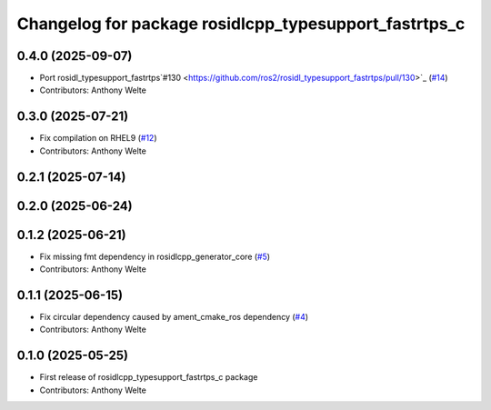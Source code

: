 ^^^^^^^^^^^^^^^^^^^^^^^^^^^^^^^^^^^^^^^^^^^^^^^^^^^^^^
Changelog for package rosidlcpp_typesupport_fastrtps_c
^^^^^^^^^^^^^^^^^^^^^^^^^^^^^^^^^^^^^^^^^^^^^^^^^^^^^^

0.4.0 (2025-09-07)
------------------
* Port rosidl_typesupport_fastrtps`#130 <https://github.com/ros2/rosidl_typesupport_fastrtps/pull/130>`_ (`#14 <https://github.com/TonyWelte/rosidlcpp/issues/14>`_)
* Contributors: Anthony Welte

0.3.0 (2025-07-21)
------------------
* Fix compilation on RHEL9 (`#12 <https://github.com/TonyWelte/rosidlcpp/issues/12>`_)
* Contributors: Anthony Welte

0.2.1 (2025-07-14)
------------------

0.2.0 (2025-06-24)
------------------

0.1.2 (2025-06-21)
------------------
* Fix missing fmt dependency in rosidlcpp_generator_core (`#5 <https://github.com/TonyWelte/rosidlcpp/issues/5>`_)
* Contributors: Anthony Welte

0.1.1 (2025-06-15)
------------------
* Fix circular dependency caused by ament_cmake_ros dependency (`#4 <https://github.com/TonyWelte/rosidlcpp/issues/4>`_)
* Contributors: Anthony Welte

0.1.0 (2025-05-25)
------------------
* First release of rosidlcpp_typesupport_fastrtps_c package
* Contributors: Anthony Welte

